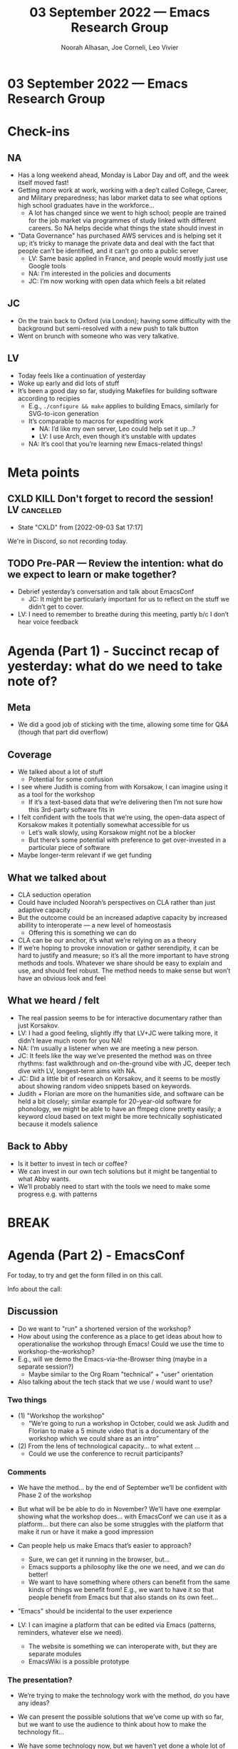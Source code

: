:PROPERTIES:
:ID:       740ae82f-4ed3-40b8-ad28-953e772001a1
:END:
#+TITLE: 03 September 2022 — Emacs Research Group
#+Author: Noorah Alhasan, Joe Corneli, Leo Vivier
#+roam_tag: HI
#+FIRN_UNDER: erg
# Uncomment these lines and adjust the date to match
#+FIRN_LAYOUT: erg-update
#+DATE_CREATED: <2022-09-03 Sat>

* 03 September 2022  — Emacs Research Group


* Check-ins
:PROPERTIES:
:Effort:   0:15
:END:

** NA
- Has a long weekend ahead, Monday is Labor Day and off, and the week itself moved fast!
- Getting more work at work,  working with a dep’t called College, Career, and Military preparedness; has labor market data to see what options high school graduates have in the workforce...
  - A lot has changed since we went to high school; people are trained for the job market via programmes of study linked with different careers.  So NA helps decide what things the state should invest in
- "Data Governance" has purchased AWS services and is helping set it up; it’s tricky to manage the private data and deal with the fact that people can’t be identified, and it can’t go onto a public server
  - LV: Same basic applied in France, and people would mostly just use Google tools
  - NA: I’m interested in the policies and documents
  - JC: I’m now working with open data which feels a bit related
** JC
- On the train back to Oxford (via London); having some difficulty with the background but semi-resolved with a new push to talk button
- Went on brunch with someone who was very talkative.
** LV
- Today feels like a continuation of yesterday
- Woke up early and did lots of stuff
- It’s been a good day so far, studying Makefiles for building software according to recipies
  - E.g., =./configure && make= applies to building Emacs, similarly for SVG-to-icon generation
  - It’s comparable to macros for expediting work
    - NA: I’d like my own server, Leo could help set it up...?
    - LV: I use Arch, even though it’s unstable with updates
  - NA: It’s cool that you’re learning new Emacs-related things!

* Meta points

** CXLD KILL Don't forget to record the session!              :LV:cancelled:
CLOSED: [2022-09-03 Sat 17:17]
:LOGBOOK-NOTES:
- State "CXLD"       from              [2022-09-03 Sat 17:17]
:END:
We're in Discord, so not recording today.

** TODO Pre-PAR — Review the intention: what do we expect to learn or make together?
- Debrief yesterday’s conversation and talk about EmacsConf
  - JC: It might be particularly important for us to reflect on the stuff we didn’t get to cover.
- LV: I need to remember to breathe during this meeting, partly b/c I don’t hear voice feedback

* Agenda (Part 1) - Succinct recap of yesterday: what do we need to take note of?
:PROPERTIES:
:Effort:   0:10
:END:

** Meta
- We did a good job of sticking with the time, allowing some time for Q&A (though that part did overflow)

** Coverage
- We talked about a lot of stuff
  - Potential for some confusion
- I see where Judith is coming from with Korsakow, I can imagine using it as a tool for the workshop
  - If it’s a text-based data that we’re delivering then I’m not sure how this 3rd-party software fits in

- I felt confident with the tools that we’re using, the open-data aspect of Korsakow makes it potentially somewhat accessible for us
  - Let’s walk slowly, using Korsakow might not be a blocker
  - But there’s some potential with preference to get over-invested in a particular piece of software

- Maybe longer-term relevant if we get funding

** What we talked about 
- CLA seduction operation
- Could have included Noorah’s perspectives on CLA rather than just adaptive capacity
- But the outcome could be an increased adaptive capacity by increased abillity to interoperate — a new level of homeostasis
  - Offering this is something we can do
- CLA can be our anchor, it’s what we’re relying on as a theory
- If we’re hoping to provoke innovation or gather serendipity, it can be hard to justify and measure; so it’s all the more important to have strong methods and tools.  Whatever we share should be easy to explain and use, and should feel robust.  The method needs to make sense but won’t have an obvious look and feel

** What we heard / felt
- The real passion seems to be for interactive documentary rather than just Korsakov.
- LV: I had a good feeling, slightly iffy that LV+JC were talking more, it didn’t leave much room for you NA!
- NA: I’m usually a listener when we are meeting a new person.
- JC: It feels like the way we’ve presented the method was on three rhythms: fast walkthrough and on-the-ground vibe with JC, deeper tech dive with LV, longest-term aims with NA.
- JC: Did a little bit of research on Korsakov, and it seems to be mostly about showing random video snippets based on keywords.
- Judith + Florian are more on the humanities side, and software can be held a bit closely; similar example for 20-year-old software for phonology, we might be able to have an ffmpeg clone pretty easily; a keyword cloud based on text might be more technically sophisticated because it models salience

** Back to Abby
- Is it better to invest in tech or coffee?
- We can invest in our own tech solutions but it might be tangential to what Abby wants.
- We’ll probably need to start with the tools we need to make some progress e.g. with patterns


* BREAK
:PROPERTIES:
:Effort:   0:05
:END:

* Agenda (Part 2) - EmacsConf
:PROPERTIES:
:Effort:   0:40
:END:

For today, to try and get the form filled in on this call.

Info about the call:

** Discussion
- Do we want to "run" a shortened version of the workshop?
- How about using the conference as a place to get ideas about how to operationalise the workshop through Emacs!  Could we use the time to workshop-the-workshop?
- E.g., will we demo the Emacs-via-the-Browser thing (maybe in a separate session?)
  - Maybe similar to the Org Roam "technical" + "user" orientation
- Also talking about the tech stack that we use / would want to use?

*** Two things
- (1) "Workshop the workshop"
  - “We’re going to run a workshop in October, could we ask Judith and Florian to make a 5 minute video that is a documentary of the workshop which we could share as an intro”
- (2) From the lens of technological capacity... to what extent ...
   - Could we use the conference to recruit participants?

*** Comments

 - We have the method... by the end of September we’ll be confident with Phase 2 of the workshop
- But what will be be able to do in November?  We’ll have one exemplar showing what the workshop does... with EmacsConf we can use it as a platform... but there can also be some struggles with the platform that make it run or have it make a good impression

- Can people help us make Emacs that’s easier to approach?
  - Sure, we can get it running in the browser, but...
  - Emacs supports a philosophy like the one we need, and we can do better!
  - We want to have something where others can benefit from the same kinds of things we benefit from!  E.g., we want to have it so that people benefit from Emacs but that also stands on its own feet...

- "Emacs" should be incidental to the user experience

- LV: I can imagine a platform that can be edited via Emacs (patterns, reminders, whatever else we need).
  - The website is something we can interoperate with, but they are separate modules
  - EmacsWiki is a possible prototype

*** The presentation?
- We’re trying to make the technology work with the method, do you have any ideas?
- We can present the possible solutions that we’ve come up with so far, but we want to use the audience to think about how to make the technology fit...

- We have some technology now, but we haven’t yet done a whole lot of technical work... but how much can we talk about this?

- We should be OK asking for help from the community... but what we present can be amorphous depending on what we’ve gotten done

- There can be two parts: presenting the workshop and asking for help

- Yesterday we were talking confidently about the tech stack, but it’s different talking with potential clients and community experts!
- Preparing for presenting technology or even asking for help will take significant amount of time to prepare; can we 

- NA: Do you feel comfortable asking for help at EmacsConf?
- LV: I feel uncomfortable only if I haven’t had a chance to work on it myself...  in order to spend time on the project I need to be paid, so if so

- NA: 2 questions
  - What can we offer the conference as a group?
  - What can we benefit from the conference?

** Template
#+begin_quote
Speaker name (and optional pronunciation) and preferred pronouns:
- Noorah Alhasan
- Joe Corneli
- Leo Vivier

Speaker availability and preferred Q&A approach:

Live Q&A

Speaker emergency contact information:
- Leo Vivier
  - Phone: [DATA EXPUNGED]

Talk title:

Talk abstract:

- 5-10 minutes: (brief description/outline)
- 20 minutes: (brief description/outline)
- 40 minutes: (brief description/outline)

Speaker release:

  By submitting this proposal, I agree that my presentation at
  EmacsConf 2022 is subject to the following terms and conditions:

  The EmacsConf organizers may capture audio and video (a "Recording")
  of my presentation and any associated materials, which may include
  slides, notes, transcripts, and prerecording(s) of my presentation
  that I provide to the EmacsConf organizers.

  I authorize the EmacsConf organizers to distribute, reproduce,
  publicly display, and prepare derivative works of the Recording and
  any derivative works of the Recording (the "Licensed Materials")
  under the terms of the Creative Commons Attribution-ShareAlike 4.0
  International (CC BY-SA 4.0) license.

  I grant to the EmacsConf organizers permission to use my name,
  likeness, and biographic information in association with their use
  of the Licensed Materials under the above license.

  I represent that I have the authority to grant the above license to
  the EmacsConf organizers.  If my presentation incorporates any
  material owned by third parties, I represent that the material is
  sublicensable to the EmacsConf organizers or that my use of them is
  fair use.

— XXX
  NA, JC, LV 
#+end_quote


** Do we want to reuse the Bristol material or any parts of it
* PAR
:PROPERTIES:
:Effort:   0:10
:END:


*** 1. Establish what is happening: what and how are we learning?
- Did what we set out to do at the top

*** 2. What are some different perspectives on what's happening?
- LV: Thinking about a lot of things including platform stuff. If we announce a future event they may be wanting a lot, I have to grapple with this.
- Situation is good w/ people wanting to pay us and develop the method, gaining visibility, opportunity, possibility of getting some grant money

*** 3. What did we learn or change?
- Good reminder of what we’re showing up for!

*** 4. What else should we change going forward?
- Can AT pay LV over time?
- What does AT want?
- JC: Should review the grant some to see what we might look 


* Tentative agenda for next week
1. Think about the two guiding questions NA presented
2. Finalize EmacsConf proposal

* Check-out
:PROPERTIES:
:Effort:   0:05
:END:

** NA
- Big week ahead.
- Today: lunch and an interactive art exhibit called "Wonder Spaces", it’s a space...
** JC
- On the way to a friend's b-day party
** LV
- Drained and brain-dead.
- onto something about how I want to engage w/ EmacsConf, i.e., with confidence!
  - NA: this is why we have these conversation here
